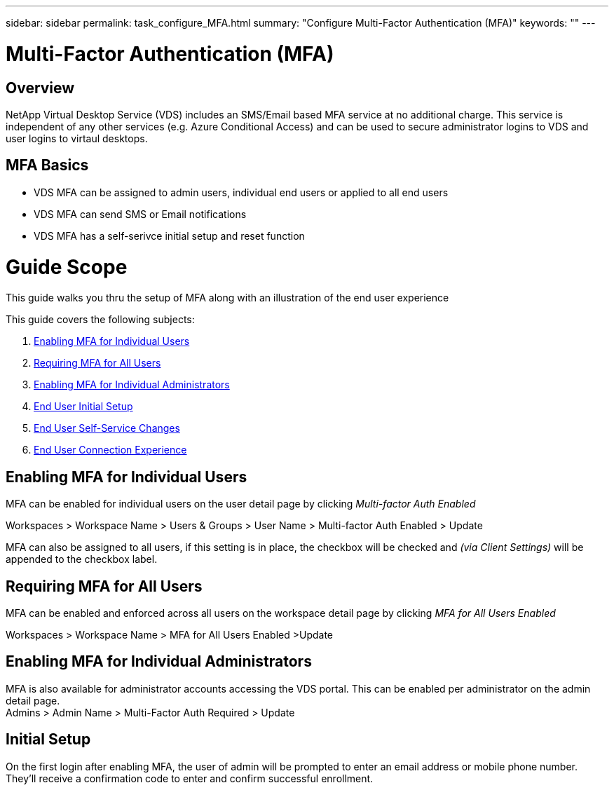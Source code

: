 ---
sidebar: sidebar
permalink: task_configure_MFA.html
summary: "Configure Multi-Factor Authentication (MFA)"
keywords: ""
---

= Multi-Factor Authentication (MFA)

:toc: macro
:hardbreaks:
:toclevels: 2
:nofooter:
:icons: font
:linkattrs:
:imagesdir: ./media/
:keywords: Windows Virtual Desktop

[.lead]
== Overview
NetApp Virtual Desktop Service (VDS) includes an SMS/Email based MFA service at no additional charge.  This service is independent of any other services (e.g. Azure Conditional Access) and can be used to secure administrator logins to VDS and user logins to virtaul desktops.

== MFA Basics
* VDS MFA can be assigned to admin users, individual end users or applied to all end users
* VDS MFA can send SMS or Email notifications
* VDS MFA has a self-serivce initial setup and reset function

= Guide Scope
This guide walks you thru the setup of MFA along with an illustration of the end user experience

.This guide covers the following subjects:
. <<Enabling MFA for Individual Users,Enabling MFA for Individual Users>>
. <<Requiring MFA for All Users,Requiring MFA for All Users>>
. <<Enabling MFA for Individual Administrators ,Enabling MFA for Individual Administrators>>
. <<End User Initial Setup,End User Initial Setup>>
. <<End User Self-Service Changes,End User Self-Service Changes>>
. <<End User Connection Experience,End User Connection Experience>>


== Enabling MFA for Individual Users
MFA can be enabled for individual users on the user detail page by clicking _Multi-factor Auth Enabled_

Workspaces > Workspace Name > Users & Groups > User Name > Multi-factor Auth Enabled > Update

MFA can also be assigned to all users, if this setting is in place, the checkbox will be checked and _(via Client Settings)_ will be appended to the checkbox label.

== Requiring MFA for All Users
MFA can be enabled and enforced across all users on the workspace detail page by clicking _MFA for All Users Enabled_

Workspaces > Workspace Name > MFA for All Users Enabled >Update

== Enabling MFA for Individual Administrators
MFA is also available for administrator accounts accessing the VDS portal. This can be enabled per administrator on the admin detail page.
Admins > Admin Name > Multi-Factor Auth Required > Update

== Initial Setup
On the first login after enabling MFA, the user of admin will be prompted to enter an email address or mobile phone number. They'll receive a confirmation code to enter and confirm successful enrollment.
